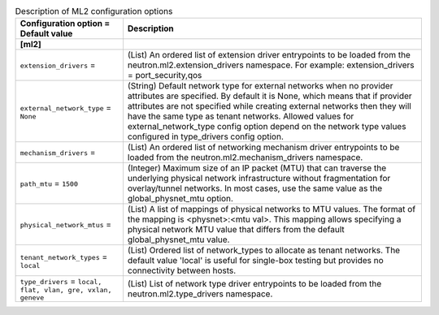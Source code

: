 ..
    Warning: Do not edit this file. It is automatically generated from the
    software project's code and your changes will be overwritten.

    The tool to generate this file lives in openstack-doc-tools repository.

    Please make any changes needed in the code, then run the
    autogenerate-config-doc tool from the openstack-doc-tools repository, or
    ask for help on the documentation mailing list, IRC channel or meeting.

.. _neutron-ml2:

.. list-table:: Description of ML2 configuration options
   :header-rows: 1
   :class: config-ref-table

   * - Configuration option = Default value
     - Description
   * - **[ml2]**
     -
   * - ``extension_drivers`` =
     - (List) An ordered list of extension driver entrypoints to be loaded from the neutron.ml2.extension_drivers namespace. For example: extension_drivers = port_security,qos
   * - ``external_network_type`` = ``None``
     - (String) Default network type for external networks when no provider attributes are specified. By default it is None, which means that if provider attributes are not specified while creating external networks then they will have the same type as tenant networks. Allowed values for external_network_type config option depend on the network type values configured in type_drivers config option.
   * - ``mechanism_drivers`` =
     - (List) An ordered list of networking mechanism driver entrypoints to be loaded from the neutron.ml2.mechanism_drivers namespace.
   * - ``path_mtu`` = ``1500``
     - (Integer) Maximum size of an IP packet (MTU) that can traverse the underlying physical network infrastructure without fragmentation for overlay/tunnel networks. In most cases, use the same value as the global_physnet_mtu option.
   * - ``physical_network_mtus`` =
     - (List) A list of mappings of physical networks to MTU values. The format of the mapping is <physnet>:<mtu val>. This mapping allows specifying a physical network MTU value that differs from the default global_physnet_mtu value.
   * - ``tenant_network_types`` = ``local``
     - (List) Ordered list of network_types to allocate as tenant networks. The default value 'local' is useful for single-box testing but provides no connectivity between hosts.
   * - ``type_drivers`` = ``local, flat, vlan, gre, vxlan, geneve``
     - (List) List of network type driver entrypoints to be loaded from the neutron.ml2.type_drivers namespace.
